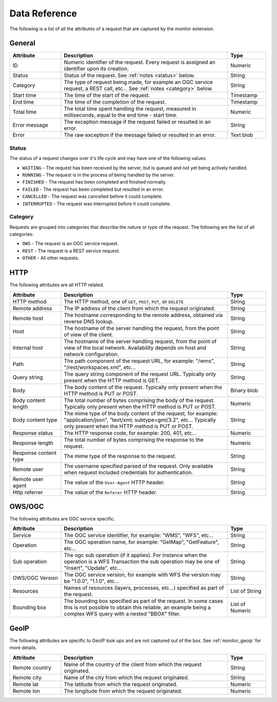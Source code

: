 .. _monitor_reference:

Data Reference
==============

The following is a list of all the attributes of a request that are captured by 
the monitor extension.

General
-------

.. list-table::
   :widths: 20 65 15
   :header-rows: 1

   * - Attribute
     - Description
     - Type
   * - ID
     - Numeric identifier of the request. Every request is assigned an identifier upon 
       its creation.
     - Numeric
   * - Status
     - Status of the request. See :ref:`notes <status>` below.
     - String
   * - Category
     - The type of request being made, for example an OGC service request, a REST call, etc... 
       See :ref:`notes <category>` below.
     - String
   * - Start time
     - The time of the start of the request.
     - Timestamp
   * - End time
     - The time of the completion of the request.
     - Timestamp
   * - Total time
     - The total time spent handling the request, measured in milliseconds, equal to 
       the end time - start time.
     - Numeric
   * - Error message
     - The exception message if the request failed or resulted in an error.
     - String
   * - Error
     - The raw exception if the message failed or resulted in an error.
     - Text blob


.. _status:

Status
^^^^^^

The status of a request changes over it's life cycle and may have one of the 
following values:


* ``WAITING`` - The request has been received by the server, but is queued and not yet 
  being actively handled.
* ``RUNNING`` - The request is in the process of being handled by the server.
* ``FINISHED`` - The request has been completed and finished normally.
* ``FAILED`` - The request has been completed but resulted in an error.
* ``CANCELLED`` - The request was cancelled before it could complete.
* ``INTERRUPTED`` - The request was interrupted before it could complete.
 
.. _category:

Category
^^^^^^^^

Requests are grouped into categories that describe the nature or type of the request. The 
following are the list of all categories:

* ``OWS`` - The request is an OGC service request.
* ``REST`` - The request is a REST service request.
* ``OTHER`` - All other requests.

HTTP
----

The following attributes are all HTTP related.

.. list-table::
   :widths: 20 65 15
   :header-rows: 1
   
   * - Attribute
     - Description
     - Type
   * - HTTP method
     - The HTTP method, one of ``GET``, ``POST``, ``PUT``, or ``DELETE``
     - String
   * - Remote address
     - The IP address of the client from which the request originated.
     - String
   * - Remote host
     - The hostname corresponding to the remote address, obtained via reverse DNS lookup.
     - String
   * - Host
     - The hostname of the server handling the request, from the point of view of the client. 
     - String
   * - Internal host
     - The hostname of the server handling request, from the point of view of the local network.
       Availability depends on host and network configuration.
     - String
   * - Path
     - The path component of the request URL, for example: "/wms", "/rest/workspaces.xml", etc...
     - String
   * - Query string
     - The query string component of the request URL. Typically only present when the HTTP method is GET.
     - String
   * - Body
     - The body content of the request. Typically only present when the HTTP method is PUT or POST.
     - Binary blob
   * - Body content length
     - The total number of bytes comprising the body of the request. Typically only present when the
       HTTP method is PUT or POST.
     - Numeric
   * - Body content type
     - The mime type of the body content of the request, for example: "application/json", 
       "text/xml; subtype=gml/3.2", etc... Typically only present when the HTTP method is PUT or POST.
     - String
   * - Response status
     - The HTTP response code, for example: 200, 401, etc...
     - Numeric
   * - Response length
     - The total number of bytes comprising the response to the request.
     - Numeric
   * - Response content type
     - The mime type of the response to the request.
     - String
   * - Remote user
     - The username specified parsed of the request. Only available when request included credentials 
       for authentication.
     - String
   * - Remote user agent
     - The value of the ``User-Agent`` HTTP header.
     - String
   * - Http referrer
     - The value of the ``Referer`` HTTP header. 
     - String

OWS/OGC 
-------

The following attributes are OGC service specific.

.. list-table::
   :widths: 20 65 15
   :header-rows: 1

   * - Attribute
     - Description
     - Type
   * - Service
     - The OGC service identifier, for example: "WMS", "WFS", etc...
     - String
   * - Operation
     - The OGC operation name, for example: "GetMap", "GetFeature", etc...
     - String
   * - Sub operation
     - The ogc sub operation (if it applies). For instance when the operation is a WFS Transaction
       the sub operation may be one of "Insert", "Update", etc...
     - String
   * - OWS/OGC Version
     - The OGC service version, for example with WFS the version may be "1.0.0", "1.1.0", etc...
     - String
   * - Resources
     - Names of resources (layers, processes, etc...) specified as part of the request.
     - List of String
   * - Bounding box
     - The bounding box specified as part of the request. In some cases this is not possible to 
       obtain this reliable, an example being a complex WFS query with a nested "BBOX" filter.
     - List of Numeric


GeoIP
-----

The following attributes are specific to GeoIP look ups and are not captured out of the box. See 
:ref:`monitor_geoip` for more details.

.. list-table::
   :widths: 20 65 15
   :header-rows: 1

   * - Attribute
     - Description
     - Type
   * - Remote country
     - Name of the country of the client from which the request originated.
     - String
   * - Remote city
     - Name of the city from which the request originated.
     - String
   * - Remote lat
     - The latitude from which the request originated.
     - Numeric
   * - Remote lon
     - The longitude from which the request originated.
     - Numeric
   
